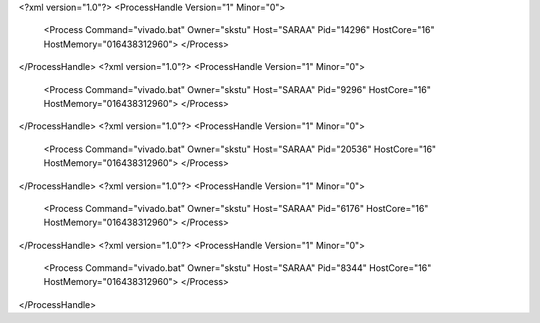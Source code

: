 <?xml version="1.0"?>
<ProcessHandle Version="1" Minor="0">
    <Process Command="vivado.bat" Owner="skstu" Host="SARAA" Pid="14296" HostCore="16" HostMemory="016438312960">
    </Process>
</ProcessHandle>
<?xml version="1.0"?>
<ProcessHandle Version="1" Minor="0">
    <Process Command="vivado.bat" Owner="skstu" Host="SARAA" Pid="9296" HostCore="16" HostMemory="016438312960">
    </Process>
</ProcessHandle>
<?xml version="1.0"?>
<ProcessHandle Version="1" Minor="0">
    <Process Command="vivado.bat" Owner="skstu" Host="SARAA" Pid="20536" HostCore="16" HostMemory="016438312960">
    </Process>
</ProcessHandle>
<?xml version="1.0"?>
<ProcessHandle Version="1" Minor="0">
    <Process Command="vivado.bat" Owner="skstu" Host="SARAA" Pid="6176" HostCore="16" HostMemory="016438312960">
    </Process>
</ProcessHandle>
<?xml version="1.0"?>
<ProcessHandle Version="1" Minor="0">
    <Process Command="vivado.bat" Owner="skstu" Host="SARAA" Pid="8344" HostCore="16" HostMemory="016438312960">
    </Process>
</ProcessHandle>
